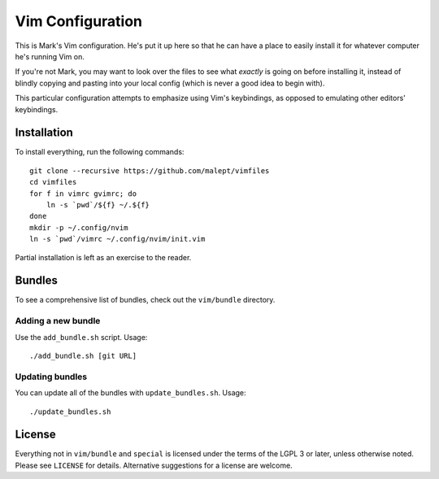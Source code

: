 Vim Configuration
=================

This is Mark's Vim configuration. He's put it up here so that he can have
a place to easily install it for whatever computer he's running Vim on.

If you're not Mark, you may want to look over the files to see what
*exactly* is going on before installing it, instead of blindly copying and
pasting into your local config (which is never a good idea to begin with).

This particular configuration attempts to emphasize using Vim's keybindings,
as opposed to emulating other editors' keybindings.

Installation
------------

To install everything, run the following commands::

    git clone --recursive https://github.com/malept/vimfiles
    cd vimfiles
    for f in vimrc gvimrc; do
        ln -s `pwd`/${f} ~/.${f}
    done
    mkdir -p ~/.config/nvim
    ln -s `pwd`/vimrc ~/.config/nvim/init.vim

Partial installation is left as an exercise to the reader.

Bundles
-------

To see a comprehensive list of bundles, check out the ``vim/bundle`` directory.

Adding a new bundle
~~~~~~~~~~~~~~~~~~~

Use the ``add_bundle.sh`` script. Usage::

    ./add_bundle.sh [git URL]

Updating bundles
~~~~~~~~~~~~~~~~

You can update all of the bundles with ``update_bundles.sh``. Usage::

    ./update_bundles.sh

License
-------

Everything not in ``vim/bundle`` and ``special`` is licensed under the terms of
the LGPL 3 or later, unless otherwise noted. Please see ``LICENSE`` for details.
Alternative suggestions for a license are welcome.
